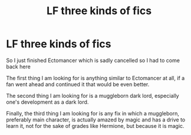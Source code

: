 #+TITLE: LF three kinds of fics

* LF three kinds of fics
:PROPERTIES:
:Author: Atrunia
:Score: 6
:DateUnix: 1481343170.0
:DateShort: 2016-Dec-10
:FlairText: Request
:END:
So I just finished Ectomancer which is sadly cancelled so I had to come back here

The first thing I am looking for is anything similar to Ectomancer at all, if a fan went ahead and continued it that would be even better.

The second thing I am looking for is a muggleborn dark lord, especially one's development as a dark lord.

Finally, the third thing I am looking for is any fix in which a muggleborn, preferably main character, is actually amazed by magic and has a drive to learn it, not for the sake of grades like Hermione, but because it is magic.


